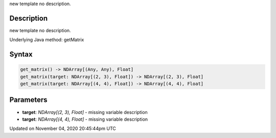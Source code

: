 .. title: get_matrix()
.. slug: sketch_get_matrix
.. date: 2020-11-04 20:45:44 UTC+00:00
.. tags:
.. category:
.. link:
.. description: py5 get_matrix() documentation
.. type: text

new template no description.

Description
===========

new template no description.

Underlying Java method: getMatrix

Syntax
======

.. code:: python

    get_matrix() -> NDArray[(Any, Any), Float]
    get_matrix(target: NDArray[(2, 3), Float]) -> NDArray[(2, 3), Float]
    get_matrix(target: NDArray[(4, 4), Float]) -> NDArray[(4, 4), Float]

Parameters
==========

* **target**: `NDArray[(2, 3), Float]` - missing variable description
* **target**: `NDArray[(4, 4), Float]` - missing variable description


Updated on November 04, 2020 20:45:44pm UTC

